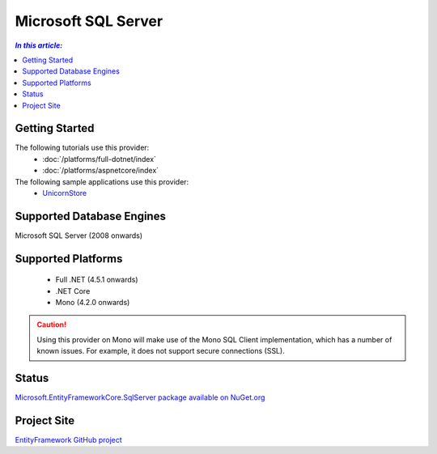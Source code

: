 Microsoft SQL Server
====================

.. contents:: `In this article:`
    :depth: 2
    :local:

Getting Started
---------------

The following tutorials use this provider:
  * :doc:`/platforms/full-dotnet/index`
  * :doc:`/platforms/aspnetcore/index`

The following sample applications use this provider:
  * `UnicornStore <https://github.com/rowanmiller/UnicornStore/tree/master/UnicornStore>`_

Supported Database Engines
--------------------------

Microsoft SQL Server (2008 onwards)

Supported Platforms
-------------------

 * Full .NET (4.5.1 onwards)
 * .NET Core
 * Mono (4.2.0 onwards)

.. caution::
    Using this provider on Mono will make use of the Mono SQL Client implementation, which has a number of known issues. For example, it does not support secure connections (SSL).

Status
------

`Microsoft.EntityFrameworkCore.SqlServer package available on NuGet.org <https://www.nuget.org/packages/Microsoft.EntityFrameworkCore.SqlServer>`_

Project Site
------------

`EntityFramework GitHub project <https://github.com/aspnet/EntityFramework>`_
